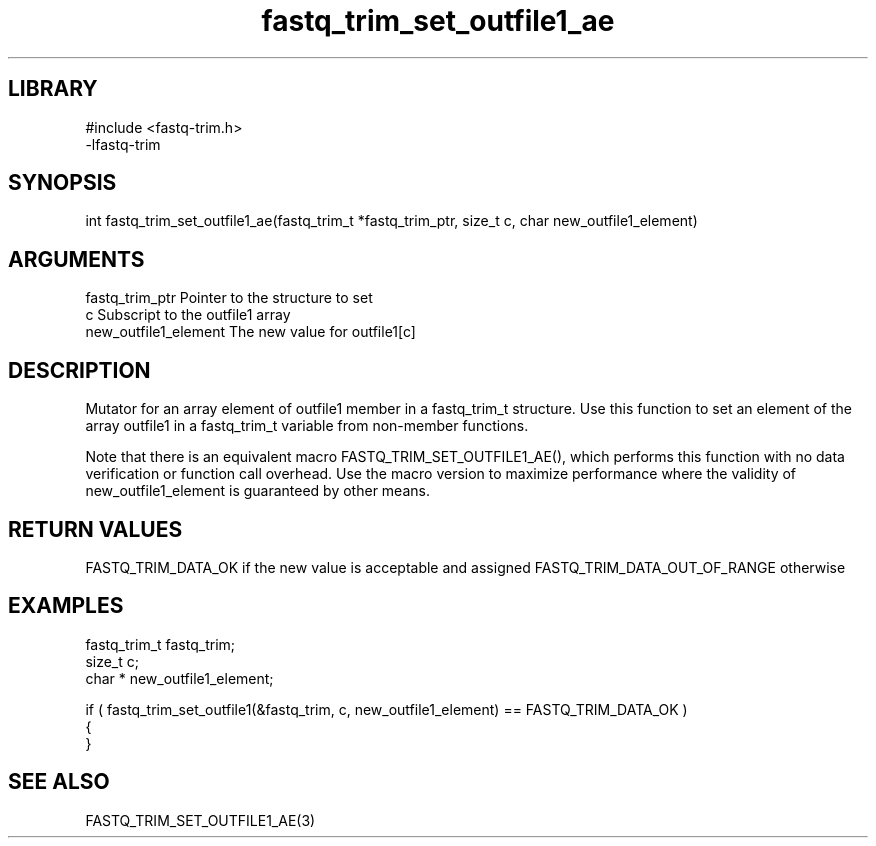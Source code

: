 \" Generated by c2man from fastq_trim_set_outfile1_ae.c
.TH fastq_trim_set_outfile1_ae 3

.SH LIBRARY
\" Indicate #includes, library name, -L and -l flags
.nf
.na
#include <fastq-trim.h>
-lfastq-trim
.ad
.fi

\" Convention:
\" Underline anything that is typed verbatim - commands, etc.
.SH SYNOPSIS
.PP
int     fastq_trim_set_outfile1_ae(fastq_trim_t *fastq_trim_ptr, size_t c, char  new_outfile1_element)

.SH ARGUMENTS
.nf
.na
fastq_trim_ptr  Pointer to the structure to set
c               Subscript to the outfile1 array
new_outfile1_element The new value for outfile1[c]
.ad
.fi

.SH DESCRIPTION

Mutator for an array element of outfile1 member in a fastq_trim_t
structure. Use this function to set an element of the array
outfile1 in a fastq_trim_t variable from non-member functions.

Note that there is an equivalent macro FASTQ_TRIM_SET_OUTFILE1_AE(), which performs
this function with no data verification or function call overhead.
Use the macro version to maximize performance where the validity
of new_outfile1_element is guaranteed by other means.

.SH RETURN VALUES

FASTQ_TRIM_DATA_OK if the new value is acceptable and assigned
FASTQ_TRIM_DATA_OUT_OF_RANGE otherwise

.SH EXAMPLES
.nf
.na

fastq_trim_t    fastq_trim;
size_t          c;
char *          new_outfile1_element;

if ( fastq_trim_set_outfile1(&fastq_trim, c, new_outfile1_element) == FASTQ_TRIM_DATA_OK )
{
}
.ad
.fi

.SH SEE ALSO

FASTQ_TRIM_SET_OUTFILE1_AE(3)

